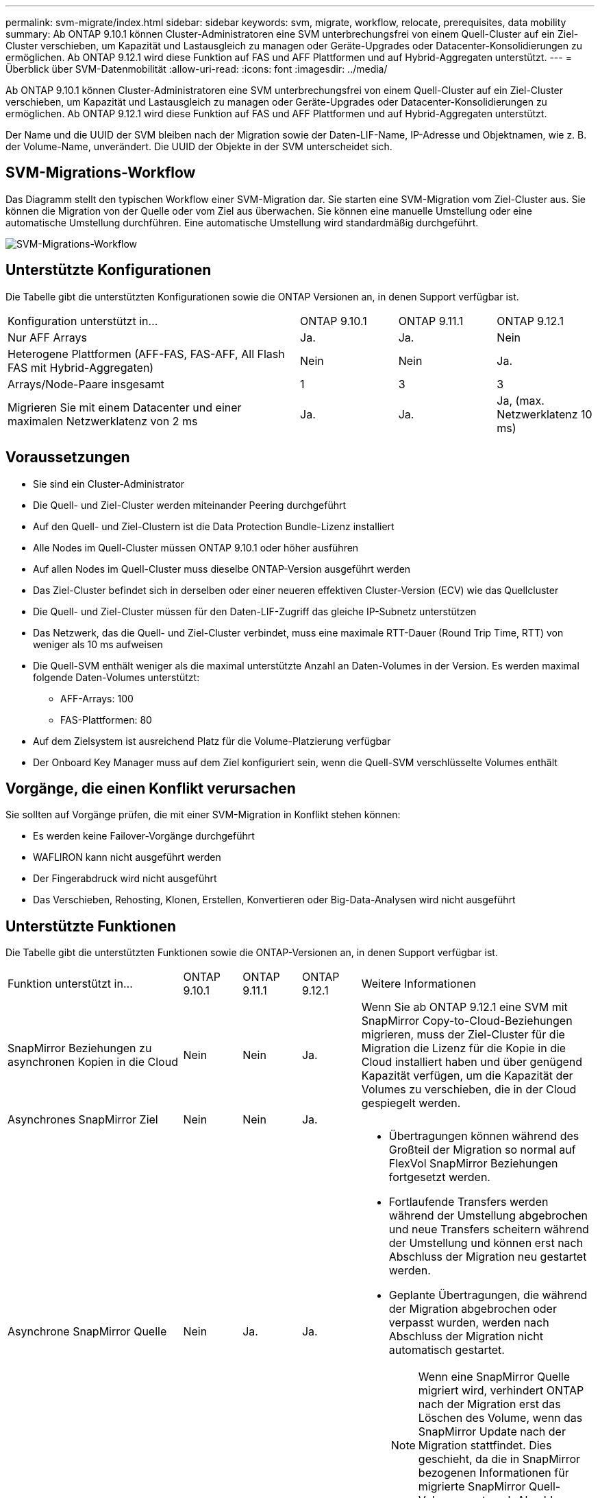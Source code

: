 ---
permalink: svm-migrate/index.html 
sidebar: sidebar 
keywords: svm, migrate, workflow, relocate, prerequisites, data mobility 
summary: Ab ONTAP 9.10.1 können Cluster-Administratoren eine SVM unterbrechungsfrei von einem Quell-Cluster auf ein Ziel-Cluster verschieben, um Kapazität und Lastausgleich zu managen oder Geräte-Upgrades oder Datacenter-Konsolidierungen zu ermöglichen. Ab ONTAP 9.12.1 wird diese Funktion auf FAS und AFF Plattformen und auf Hybrid-Aggregaten unterstützt. 
---
= Überblick über SVM-Datenmobilität
:allow-uri-read: 
:icons: font
:imagesdir: ../media/


[role="lead"]
Ab ONTAP 9.10.1 können Cluster-Administratoren eine SVM unterbrechungsfrei von einem Quell-Cluster auf ein Ziel-Cluster verschieben, um Kapazität und Lastausgleich zu managen oder Geräte-Upgrades oder Datacenter-Konsolidierungen zu ermöglichen. Ab ONTAP 9.12.1 wird diese Funktion auf FAS und AFF Plattformen und auf Hybrid-Aggregaten unterstützt.

Der Name und die UUID der SVM bleiben nach der Migration sowie der Daten-LIF-Name, IP-Adresse und Objektnamen, wie z. B. der Volume-Name, unverändert. Die UUID der Objekte in der SVM unterscheidet sich.



== SVM-Migrations-Workflow

Das Diagramm stellt den typischen Workflow einer SVM-Migration dar. Sie starten eine SVM-Migration vom Ziel-Cluster aus. Sie können die Migration von der Quelle oder vom Ziel aus überwachen. Sie können eine manuelle Umstellung oder eine automatische Umstellung durchführen. Eine automatische Umstellung wird standardmäßig durchgeführt.

image::../media/workflow_svm_migrate.gif[SVM-Migrations-Workflow]



== Unterstützte Konfigurationen

Die Tabelle gibt die unterstützten Konfigurationen sowie die ONTAP Versionen an, in denen Support verfügbar ist.

[cols="3,1,1,1"]
|===


| Konfiguration unterstützt in... | ONTAP 9.10.1 | ONTAP 9.11.1 | ONTAP 9.12.1 


| Nur AFF Arrays | Ja. | Ja. | Nein 


| Heterogene Plattformen (AFF-FAS, FAS-AFF, All Flash FAS mit Hybrid-Aggregaten) | Nein | Nein | Ja. 


| Arrays/Node-Paare insgesamt | 1 | 3 | 3 


| Migrieren Sie mit einem Datacenter und einer maximalen Netzwerklatenz von 2 ms | Ja. | Ja. | Ja, (max. Netzwerklatenz 10 ms) 
|===


== Voraussetzungen

* Sie sind ein Cluster-Administrator
* Die Quell- und Ziel-Cluster werden miteinander Peering durchgeführt
* Auf den Quell- und Ziel-Clustern ist die Data Protection Bundle-Lizenz installiert
* Alle Nodes im Quell-Cluster müssen ONTAP 9.10.1 oder höher ausführen
* Auf allen Nodes im Quell-Cluster muss dieselbe ONTAP-Version ausgeführt werden
* Das Ziel-Cluster befindet sich in derselben oder einer neueren effektiven Cluster-Version (ECV) wie das Quellcluster
* Die Quell- und Ziel-Cluster müssen für den Daten-LIF-Zugriff das gleiche IP-Subnetz unterstützen
* Das Netzwerk, das die Quell- und Ziel-Cluster verbindet, muss eine maximale RTT-Dauer (Round Trip Time, RTT) von weniger als 10 ms aufweisen
* Die Quell-SVM enthält weniger als die maximal unterstützte Anzahl an Daten-Volumes in der Version. Es werden maximal folgende Daten-Volumes unterstützt:
+
** AFF-Arrays: 100
** FAS-Plattformen: 80


* Auf dem Zielsystem ist ausreichend Platz für die Volume-Platzierung verfügbar
* Der Onboard Key Manager muss auf dem Ziel konfiguriert sein, wenn die Quell-SVM verschlüsselte Volumes enthält




== Vorgänge, die einen Konflikt verursachen

Sie sollten auf Vorgänge prüfen, die mit einer SVM-Migration in Konflikt stehen können:

* Es werden keine Failover-Vorgänge durchgeführt
* WAFLIRON kann nicht ausgeführt werden
* Der Fingerabdruck wird nicht ausgeführt
* Das Verschieben, Rehosting, Klonen, Erstellen, Konvertieren oder Big-Data-Analysen wird nicht ausgeführt




== Unterstützte Funktionen

Die Tabelle gibt die unterstützten Funktionen sowie die ONTAP-Versionen an, in denen Support verfügbar ist.

[cols="3,1,1,1,4"]
|===


| Funktion unterstützt in... | ONTAP 9.10.1 | ONTAP 9.11.1 | ONTAP 9.12.1 | Weitere Informationen 


| SnapMirror Beziehungen zu asynchronen Kopien in die Cloud | Nein | Nein | Ja. | Wenn Sie ab ONTAP 9.12.1 eine SVM mit SnapMirror Copy-to-Cloud-Beziehungen migrieren, muss der Ziel-Cluster für die Migration die Lizenz für die Kopie in die Cloud installiert haben und über genügend Kapazität verfügen, um die Kapazität der Volumes zu verschieben, die in der Cloud gespiegelt werden. 


| Asynchrones SnapMirror Ziel | Nein | Nein | Ja. |  


| Asynchrone SnapMirror Quelle | Nein | Ja. | Ja.  a| 
* Übertragungen können während des Großteil der Migration so normal auf FlexVol SnapMirror Beziehungen fortgesetzt werden.
* Fortlaufende Transfers werden während der Umstellung abgebrochen und neue Transfers scheitern während der Umstellung und können erst nach Abschluss der Migration neu gestartet werden.
* Geplante Übertragungen, die während der Migration abgebrochen oder verpasst wurden, werden nach Abschluss der Migration nicht automatisch gestartet.
+
[NOTE]
====
Wenn eine SnapMirror Quelle migriert wird, verhindert ONTAP nach der Migration erst das Löschen des Volume, wenn das SnapMirror Update nach der Migration stattfindet. Dies geschieht, da die in SnapMirror bezogenen Informationen für migrierte SnapMirror Quell-Volumes erst nach Abschluss der Migration bekannt sind.

====




| Autonomer Schutz Durch Ransomware | Nein | Nein | Ja. |  


| Externer Schlüsselmanager | Nein | Ja. | Ja. |  


| Fanout-Beziehungen (die migrierende Quelle hat ein SnapMirror Quell-Volume mit mehr als einem Ziel) | Nein | Ja. | Ja. |  


| Job-Plan-Replikation | Nein | Ja. | Ja. | In ONTAP 9.10.1 werden Job-Zeitpläne während der Migration nicht repliziert und müssen manuell auf dem Ziel erstellt werden. Ab ONTAP 9.11.1 werden von der Quelle verwendete Jobpläne während der Migration automatisch repliziert. 


| NetApp Volume Encryption | Ja. | Ja. | Ja. |  


| NFS v3, NFS v4.1 und NFS v4.2 Protokolle | Ja. | Ja. | Ja. |  


| SMB-Protokoll | Nein | Nein | Ja.  a| 
* Ab ONTAP 9.12.1 umfasst die SVM-Migration auch die unterbrechungsfreie Migration mit SMB.




| SVM-Peering für SnapMirror Applikationen | Nein | Ja. | Ja. |  
|===


== Nicht unterstützte Funktionen

Die folgenden Funktionen werden bei der SVM-Migration nicht unterstützt:

* Prüfung
* Cloud Volumes ONTAP
* FabricPool
* Flash Pool-Aggregate
* FlexCache Volumes
* FlexGroup Volumes
* IPsec-Richtlinie
* IPv6-LIFs
* ISCSI-Workloads
* Spiegelung zur Lastverteilung
* MetroCluster
* NDMP
* SAN, NVMe over Fibre, VSCAN, NFS v4.0, vStorage, S3-Replizierung
* SMTape
* SnapLock
* SVM-DR
* SVM-Migration, wenn der Onboard Key Manager (OKM) des Quell-Clusters den Common Criteria-Modus (CC) aktiviert hat
* Synchronous SnapMirror, SnapMirror Business Continuity
* System Manager
* Qtree, Kontingente
* VIP/BGP-LIF
* Virtual Storage Console für VMware vSphere (VSC ist Teil der https://docs.netapp.com/us-en/ontap-tools-vmware-vsphere/index.html["ONTAP Tools für die virtuelle VMware vSphere Appliance"^] Ab VSC 7.0.)
* Volume-Klone

